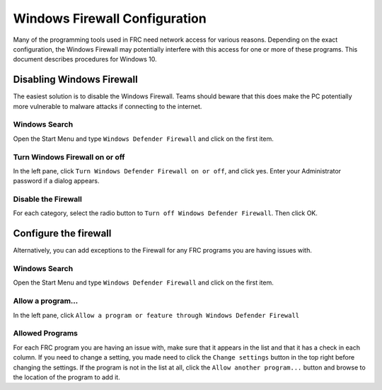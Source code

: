 Windows Firewall Configuration
==============================

Many of the programming tools used in FRC need network access for various reasons. Depending on the exact configuration, the Windows Firewall may potentially interfere with this access for one or more of these programs. This document describes procedures for Windows 10.

Disabling Windows Firewall
--------------------------

The easiest solution is to disable the Windows Firewall. Teams should beware that this does make the PC potentially more vulnerable to malware attacks if connecting to the internet.

Windows Search
^^^^^^^^^^^^^^

.. image:: images/windows-firewall-configuration-1.png

Open the Start Menu and type ``Windows Defender Firewall`` and click on the first item.


Turn Windows Firewall on or off
^^^^^^^^^^^^^^^^^^^^^^^^^^^^^^^

.. image:: images/windows-firewall-configuration-2.png

In the left pane, click ``Turn Windows Defender Firewall on or off``, and click yes. Enter your Administrator password if a dialog appears.

Disable the Firewall
^^^^^^^^^^^^^^^^^^^^

.. image:: images/windows-firewall-configuration-3.png

For each category, select the radio button to ``Turn off Windows Defender Firewall``. Then click OK.

Configure the firewall
----------------------

Alternatively, you can add exceptions to the Firewall for any FRC programs you are having issues with.

Windows Search
^^^^^^^^^^^^^^

.. image:: images/windows-firewall-configuration-1.png

Open the Start Menu and type ``Windows Defender Firewall`` and click on the first item.

Allow a program...
^^^^^^^^^^^^^^^^^^

.. image:: images/windows-firewall-configuration-5.png

In the left pane, click ``Allow a program or feature through Windows Defender Firewall``

Allowed Programs
^^^^^^^^^^^^^^^^

.. image:: images/windows-firewall-configuration-6.png

For each FRC program you are having an issue with, make sure that it appears in the list and that it has a check in each column. If you need to change a setting, you made need to click the ``Change settings`` button in the top right before changing the settings. If the program is not in the list at all, click the ``Allow another program...`` button and browse to the location of the program to add it.
